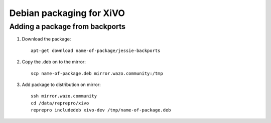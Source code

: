 *************************
Debian packaging for XiVO
*************************

Adding a package from backports
===============================

#. Download the package::

    apt-get download name-of-package/jessie-backports

#. Copy the .deb on to the mirror::

    scp name-of-package.deb mirror.wazo.community:/tmp

#. Add package to distribution on mirror::

    ssh mirror.wazo.community
    cd /data/reprepro/xivo
    reprepro includedeb xivo-dev /tmp/name-of-package.deb
